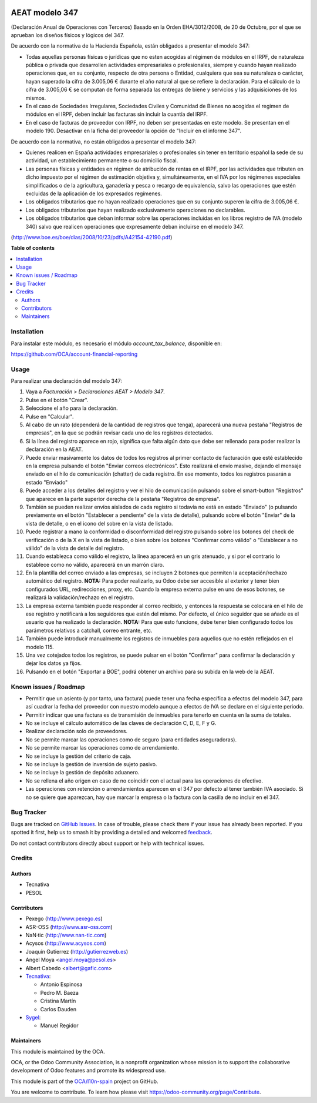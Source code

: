.. image:: https://odoo-community.org/readme-banner-image
   :target: https://odoo-community.org/get-involved?utm_source=readme
   :alt: Odoo Community Association

===============
AEAT modelo 347
===============

.. 
   !!!!!!!!!!!!!!!!!!!!!!!!!!!!!!!!!!!!!!!!!!!!!!!!!!!!
   !! This file is generated by oca-gen-addon-readme !!
   !! changes will be overwritten.                   !!
   !!!!!!!!!!!!!!!!!!!!!!!!!!!!!!!!!!!!!!!!!!!!!!!!!!!!
   !! source digest: sha256:6fa6b1c2691dd75bbfc4cec22525a8e8bec5a7828d0f3aa912f0ae3c77a429b3
   !!!!!!!!!!!!!!!!!!!!!!!!!!!!!!!!!!!!!!!!!!!!!!!!!!!!

.. |badge1| image:: https://img.shields.io/badge/maturity-Beta-yellow.png
    :target: https://odoo-community.org/page/development-status
    :alt: Beta
.. |badge2| image:: https://img.shields.io/badge/license-AGPL--3-blue.png
    :target: http://www.gnu.org/licenses/agpl-3.0-standalone.html
    :alt: License: AGPL-3
.. |badge3| image:: https://img.shields.io/badge/github-OCA%2Fl10n--spain-lightgray.png?logo=github
    :target: https://github.com/OCA/l10n-spain/tree/18.0/l10n_es_aeat_mod347
    :alt: OCA/l10n-spain
.. |badge4| image:: https://img.shields.io/badge/weblate-Translate%20me-F47D42.png
    :target: https://translation.odoo-community.org/projects/l10n-spain-18-0/l10n-spain-18-0-l10n_es_aeat_mod347
    :alt: Translate me on Weblate
.. |badge5| image:: https://img.shields.io/badge/runboat-Try%20me-875A7B.png
    :target: https://runboat.odoo-community.org/builds?repo=OCA/l10n-spain&target_branch=18.0
    :alt: Try me on Runboat

|badge1| |badge2| |badge3| |badge4| |badge5|

(Declaración Anual de Operaciones con Terceros) Basado en la Orden
EHA/3012/2008, de 20 de Octubre, por el que se aprueban los diseños
físicos y lógicos del 347.

De acuerdo con la normativa de la Hacienda Española, están obligados a
presentar el modelo 347:

- Todas aquellas personas físicas o jurídicas que no esten acogidas al
  régimen de módulos en el IRPF, de naturaleza pública o privada que
  desarrollen actividades empresariales o profesionales, siempre y
  cuando hayan realizado operaciones que, en su conjunto, respecto de
  otra persona o Entidad, cualquiera que sea su naturaleza o carácter,
  hayan superado la cifra de 3.005,06 € durante el año natural al que se
  refiere la declaración. Para el cálculo de la cifra de 3.005,06 € se
  computan de forma separada las entregas de biene y servicios y las
  adquisiciones de los mismos.
- En el caso de Sociedades Irregulares, Sociedades Civiles y Comunidad
  de Bienes no acogidas el regimen de módulos en el IRPF, deben incluir
  las facturas sin incluir la cuantía del IRPF.
- En el caso de facturas de proveedor con IRPF, no deben ser presentadas
  en este modelo. Se presentan en el modelo 190. Desactivar en la ficha
  del proveedor la opción de "Incluir en el informe 347".

De acuerdo con la normativa, no están obligados a presentar el modelo
347:

- Quienes realicen en España actividades empresariales o profesionales
  sin tener en territorio español la sede de su actividad, un
  establecimiento permanente o su domicilio fiscal.
- Las personas físicas y entidades en régimen de atribución de rentas en
  el IRPF, por las actividades que tributen en dicho impuesto por el
  régimen de estimación objetiva y, simultáneamente, en el IVA por los
  régimenes especiales simplificados o de la agricultura, ganadería y
  pesca o recargo de equivalencia, salvo las operaciones que estén
  excluidas de la aplicación de los expresados regímenes.
- Los obligados tributarios que no hayan realizado operaciones que en su
  conjunto superen la cifra de 3.005,06 €.
- Los obligados tributarios que hayan realizado exclusivamente
  operaciones no declarables.
- Los obligados tributarios que deban informar sobre las operaciones
  incluidas en los libros registro de IVA (modelo 340) salvo que
  realicen operaciones que expresamente deban incluirse en el modelo
  347.

(http://www.boe.es/boe/dias/2008/10/23/pdfs/A42154-42190.pdf)

**Table of contents**

.. contents::
   :local:

Installation
============

Para instalar este módulo, es necesario el módulo *account_tax_balance*,
disponible en:

https://github.com/OCA/account-financial-reporting

Usage
=====

Para realizar una declaración del modelo 347:

1.  Vaya a *Facturación > Declaraciones AEAT > Modelo 347*.
2.  Pulse en el botón "Crear".
3.  Seleccione el año para la declaración.
4.  Pulse en "Calcular".
5.  Al cabo de un rato (dependerá de la cantidad de registros que
    tenga), aparecerá una nueva pestaña "Registros de empresas", en la
    que se podrán revisar cada uno de los registros detectados.
6.  Si la línea del registro aparece en rojo, significa que falta algún
    dato que debe ser rellenado para poder realizar la declaración en la
    AEAT.
7.  Puede enviar masivamente los datos de todos los registros al primer
    contacto de facturación que esté establecido en la empresa pulsando
    el botón "Enviar correos electrónicos". Esto realizará el envío
    masivo, dejando el mensaje enviado en el hilo de comunicación
    (chatter) de cada registro. En ese momento, todos los registros
    pasarán a estado "Enviado"
8.  Puede acceder a los detalles del registro y ver el hilo de
    comunicación pulsando sobre el smart-button "Registros" que aparece
    en la parte superior derecha de la pestaña "Registros de empresa".
9.  También se pueden realizar envíos aislados de cada registro si
    todavía no está en estado "Enviado" (o pulsando previamente en el
    botón "Establecer a pendiente" de la vista de detalle), pulsando
    sobre el botón "Enviar" de la vista de detalle, o en el icono del
    sobre en la vista de listado.
10. Puede registrar a mano la conformidad o disconformidad del registro
    pulsando sobre los botones del check de verificación o de la X en la
    vista de listado, o bien sobre los botones "Confirmar como válido" o
    "Establecer a no válido" de la vista de detalle del registro.
11. Cuando establezca como válido el registro, la línea aparecerá en un
    gris atenuado, y si por el contrario lo establece como no válido,
    aparecerá en un marrón claro.
12. En la plantilla del correo enviado a las empresas, se incluyen 2
    botones que permiten la aceptación/rechazo automático del registro.
    **NOTA:** Para poder realizarlo, su Odoo debe ser accesible al
    exterior y tener bien configurados URL, redirecciones, proxy, etc.
    Cuando la empresa externa pulse en uno de esos botones, se realizará
    la validación/rechazo en el registro.
13. La empresa externa también puede responder al correo recibido, y
    entonces la respuesta se colocará en el hilo de ese registro y
    notificará a los seguidores que estén del mismo. Por defecto, el
    único seguidor que se añade es el usuario que ha realizado la
    declaración. **NOTA:** Para que esto funcione, debe tener bien
    configurado todos los parámetros relativos a catchall, correo
    entrante, etc.
14. También puede introducir manualmente los registros de inmuebles para
    aquellos que no estén reflejados en el modelo 115.
15. Una vez cotejados todos los registros, se puede pulsar en el botón
    "Confirmar" para confirmar la declaración y dejar los datos ya
    fijos.
16. Pulsando en el botón "Exportar a BOE", podrá obtener un archivo para
    su subida en la web de la AEAT.

Known issues / Roadmap
======================

- Permitir que un asiento (y por tanto, una factura) puede tener una
  fecha específica a efectos del modelo 347, para así cuadrar la fecha
  del proveedor con nuestro modelo aunque a efectos de IVA se declare en
  el siguiente periodo.
- Permitir indicar que una factura es de transmisión de inmuebles para
  tenerlo en cuenta en la suma de totales.
- No se incluye el cálculo automático de las claves de declaración C, D,
  E, F y G.
- Realizar declaración solo de proveedores.
- No se permite marcar las operaciones como de seguro (para entidades
  aseguradoras).
- No se permite marcar las operaciones como de arrendamiento.
- No se incluye la gestión del criterio de caja.
- No se incluye la gestión de inversión de sujeto pasivo.
- No se incluye la gestión de depósito aduanero.
- No se rellena el año origen en caso de no coincidir con el actual para
  las operaciones de efectivo.
- Las operaciones con retención o arrendamientos aparecen en el 347 por
  defecto al tener también IVA asociado. Si no se quiere que aparezcan,
  hay que marcar la empresa o la factura con la casilla de no incluir en
  el 347.

Bug Tracker
===========

Bugs are tracked on `GitHub Issues <https://github.com/OCA/l10n-spain/issues>`_.
In case of trouble, please check there if your issue has already been reported.
If you spotted it first, help us to smash it by providing a detailed and welcomed
`feedback <https://github.com/OCA/l10n-spain/issues/new?body=module:%20l10n_es_aeat_mod347%0Aversion:%2018.0%0A%0A**Steps%20to%20reproduce**%0A-%20...%0A%0A**Current%20behavior**%0A%0A**Expected%20behavior**>`_.

Do not contact contributors directly about support or help with technical issues.

Credits
=======

Authors
-------

* Tecnativa
* PESOL

Contributors
------------

- Pexego (http://www.pexego.es)
- ASR-OSS (http://www.asr-oss.com)
- NaN·tic (http://www.nan-tic.com)
- Acysos (http://www.acysos.com)
- Joaquín Gutierrez (http://gutierrezweb.es)
- Angel Moya <angel.moya@pesol.es>
- Albert Cabedo <albert@gafic.com>
- `Tecnativa <https://www.tecnativa.com>`__:

  - Antonio Espinosa
  - Pedro M. Baeza
  - Cristina Martín
  - Carlos Dauden

- `Sygel <https://www.sygel.es>`__:

  - Manuel Regidor

Maintainers
-----------

This module is maintained by the OCA.

.. image:: https://odoo-community.org/logo.png
   :alt: Odoo Community Association
   :target: https://odoo-community.org

OCA, or the Odoo Community Association, is a nonprofit organization whose
mission is to support the collaborative development of Odoo features and
promote its widespread use.

This module is part of the `OCA/l10n-spain <https://github.com/OCA/l10n-spain/tree/18.0/l10n_es_aeat_mod347>`_ project on GitHub.

You are welcome to contribute. To learn how please visit https://odoo-community.org/page/Contribute.

